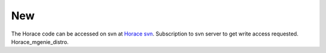 ###
New
###

The Horace code can be accessed on svn at `Horace svn <https://svn.isis.rl.ac.uk/Horace/>`__. Subscription to svn server to get write access requested. Horace_mgenie_distro.
